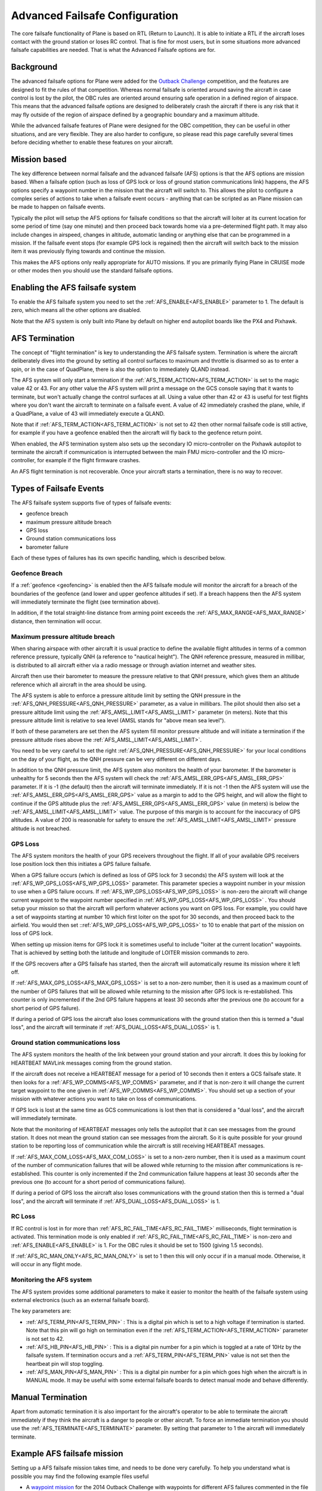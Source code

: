 .. _advanced-failsafe-configuration:

===============================
Advanced Failsafe Configuration
===============================

The core failsafe functionality of Plane is based on RTL (Return to
Launch). It is able to initiate a RTL if the aircraft loses contact with
the ground station or loses RC control. That is fine for most users, but
in some situations more advanced failsafe capabilities are needed. That
is what the Advanced Failsafe options are for.

Background
----------

The advanced failsafe options for Plane were added for the `Outback Challenge <http://www.uavoutbackchallenge.com.au/>`__ competition, and
the features are designed to fit the rules of that competition. Whereas
normal failsafe is oriented around saving the aircraft in case control
is lost by the pilot, the OBC rules are oriented around ensuring safe
operation in a defined region of airspace. This means that the advanced
failsafe options are designed to deliberately crash the aircraft if
there is any risk that it may fly outside of the region of airspace
defined by a geographic boundary and a maximum altitude.

While the advanced failsafe features of Plane were designed for the OBC
competition, they can be useful in other situations, and are very
flexible. They are also harder to configure, so please read this page
carefully several times before deciding whether to enable these features
on your aircraft.

Mission based
-------------

The key difference between normal failsafe and the advanced failsafe
(AFS) options is that the AFS options are mission based. When a failsafe
option (such as loss of GPS lock or loss of ground station
communications link) happens, the AFS options specify a waypoint number
in the mission that the aircraft will switch to. This allows the pilot
to configure a complex series of actions to take when a failsafe event
occurs - anything that can be scripted as an Plane mission can be made
to happen on failsafe events.

Typically the pilot will setup the AFS options for failsafe conditions
so that the aircraft will loiter at its current location for some period
of time (say one minute) and then proceed back towards home via a
pre-determined flight path. It may also include changes in airspeed,
changes in altitude, automatic landing or anything else that can be
programmed in a mission. If the failsafe event stops (for example GPS
lock is regained) then the aircraft will switch back to the mission item
it was previously flying towards and continue the mission.

This makes the AFS options only really appropriate for AUTO missions. If
you are primarily flying Plane in CRUISE mode or other modes then you
should use the standard failsafe options.

Enabling the AFS failsafe system
--------------------------------

To enable the AFS failsafe system you need to set the :ref:`AFS_ENABLE<AFS_ENABLE>` parameter to 1. The default is zero, which means all the other options are disabled.

Note that the AFS system is only built into Plane by default on higher
end autopilot boards like the PX4 and Pixhawk.

AFS Termination
---------------

The concept of "flight termination" is key to understanding the AFS
failsafe system. Termination is where the aircraft deliberately dives
into the ground by setting all control surfaces to maximum and throttle
is disarmed so as to enter a spin, or in the case of QuadPlane, there is also the option to immediately QLAND instead.

The AFS system will only start a termination if the :ref:`AFS_TERM_ACTION<AFS_TERM_ACTION>` is
set to the magic value 42 or 43. For any other value the AFS system will print
a message on the GCS console saying that it wants to terminate, but
won't actually change the control surfaces at all. Using a value other
than 42 or 43 is useful for test flights where you don't want the aircraft to
terminate on a failsafe event. A value of 42 immediately crashed the plane, while, if a QuadPlane, a value of 43 will immediately execute a QLAND.

Note that if :ref:`AFS_TERM_ACTION<AFS_TERM_ACTION>` is not set to 42 then other normal
failsafe code is still active, for example if you have a geofence
enabled then the aircraft will fly back to the geofence return point.

When enabled, the AFS termination system also sets up the secondary IO
micro-controller on the Pixhawk autopilot to terminate the aircraft if
communication is interrupted between the main FMU micro-controller and
the IO micro-controller, for example if the flight firmware crashes.

An AFS flight termination is not recoverable. Once your aircraft starts
a termination, there is no way to recover.

Types of Failsafe Events
------------------------

The AFS failsafe system supports five of types of failsafe events:

-  geofence breach
-  maximum pressure altitude breach
-  GPS loss
-  Ground station communications loss
-  barometer failure

Each of these types of failures has its own specific handling, which is
described below.

Geofence Breach
~~~~~~~~~~~~~~~

If a :ref:`geofence <geofencing>` is enabled then the AFS failsafe module
will monitor the aircraft for a breach of the boundaries of the geofence
(and lower and upper geofence altitudes if set). If a breach happens
then the AFS system will immediately terminate the flight (see
termination above).

In addition, if the total straight-line distance from arming point exceeds the :ref:`AFS_MAX_RANGE<AFS_MAX_RANGE>` distance, then termination will occur.

Maximum pressure altitude breach
~~~~~~~~~~~~~~~~~~~~~~~~~~~~~~~~

When sharing airspace with other aircraft it is usual practice to define
the available flight altitudes in terms of a common reference pressure,
typically QNH (a reference to "nautical height"). The QNH reference
pressure, measured in millibar, is distributed to all aircraft either
via a radio message or through aviation internet and weather sites.

Aircraft then use their barometer to measure the pressure relative to
that QNH pressure, which gives them an altitude reference which all
aircraft in the area should be using.

The AFS system is able to enforce a pressure altitude limit
by setting the QNH pressure in the :ref:`AFS_QNH_PRESSURE<AFS_QNH_PRESSURE>` parameter, as a
value in millibars. The pilot should then also set a pressure altitude
limit using the :ref:`AFS_AMSL_LIMIT<AFS_AMSL_LIMIT>` parameter (in meters). Note that this
pressure altitude limit is relative to sea level (AMSL stands for "above
mean sea level").

If both of these parameters are set then the AFS system fill monitor
pressure altitude and will initiate a termination if the pressure
altitude rises above the :ref:`AFS_AMSL_LIMIT<AFS_AMSL_LIMIT>`.

You need to be very careful to set the right :ref:`AFS_QNH_PRESSURE<AFS_QNH_PRESSURE>` for your
local conditions on the day of your flight, as the QNH pressure can be
very different on different days.

In addition to the QNH pressure limit, the AFS system also monitors the
health of your barometer. If the barometer is unhealthy for 5 seconds
then the AFS system will check the :ref:`AFS_AMSL_ERR_GPS<AFS_AMSL_ERR_GPS>` parameter. If it
is -1 (the default) then the aircraft will terminate immediately. If it
is not -1 then the AFS system will use the :ref:`AFS_AMSL_ERR_GPS<AFS_AMSL_ERR_GPS>` value as
a margin to add to the GPS height, and will allow the flight to continue
if the GPS altitude plus the :ref:`AFS_AMSL_ERR_GPS<AFS_AMSL_ERR_GPS>` value (in meters) is
below the :ref:`AFS_AMSL_LIMIT<AFS_AMSL_LIMIT>` value. The purpose of this margin is to
account for the inaccuracy of GPS altitudes. A value of 200 is
reasonable for safety to ensure the :ref:`AFS_AMSL_LIMIT<AFS_AMSL_LIMIT>` pressure altitude
is not breached.

GPS Loss
~~~~~~~~

The AFS system monitors the health of your GPS receivers throughout the
flight. If all of your available GPS receivers lose position lock then
this initiates a GPS failure failsafe.

When a GPS failure occurs (which is defined as loss of GPS lock for 3
seconds) the AFS system will look at the :ref:`AFS_WP_GPS_LOSS<AFS_WP_GPS_LOSS>` parameter.
This parameter species a waypoint number in your mission to use when a
GPS failure occurs. If :ref:`AFS_WP_GPS_LOSS<AFS_WP_GPS_LOSS>` is non-zero the aircraft will
change current waypoint to the waypoint number specified in :ref:`AFS_WP_GPS_LOSS<AFS_WP_GPS_LOSS>` . You should setup your mission so that the aircraft
will perform whatever actions you want on GPS loss. For example, you
could have a set of waypoints starting at number 10 which first loiter
on the spot for 30 seconds, and then proceed back to the airfield. You
would then set ::ref:`AFS_WP_GPS_LOSS<AFS_WP_GPS_LOSS>` to 10 to enable that part of the
mission on loss of GPS lock.

When setting up mission items for GPS lock it is sometimes useful to
include "loiter at the current location" waypoints. That is achieved by
setting both the latitude and longitude of LOITER mission commands to
zero.

If the GPS recovers after a GPS failsafe has started, then the aircraft
will automatically resume its mission where it left off.

If :ref:`AFS_MAX_GPS_LOSS<AFS_MAX_GPS_LOSS>` is set to a non-zero number, then it is used as a
maximum count of the number of GPS failures that will be allowed while
returning to the mission after GPS lock is re-established. This counter
is only incremented if the 2nd GPS failure happens at least 30 seconds
after the previous one (to account for a short period of GPS failure).

If during a period of GPS loss the aircraft also loses communications
with the ground station then this is termed a "dual loss", and the
aircraft will terminate if :ref:`AFS_DUAL_LOSS<AFS_DUAL_LOSS>` is 1.

Ground station communications loss
~~~~~~~~~~~~~~~~~~~~~~~~~~~~~~~~~~

The AFS system monitors the health of the link between your ground
station and your aircraft. It does this by looking for HEARTBEAT MAVLink
messages coming from the ground station.

If the aircraft does not receive a HEARTBEAT message for a period of 10
seconds then it enters a GCS failsafe state. It then looks for a
:ref:`AFS_WP_COMMS<AFS_WP_COMMS>` parameter, and if that is non-zero it will change the
current target waypoint to the one given in :ref:`AFS_WP_COMMS<AFS_WP_COMMS>`. You should
set up a section of your mission with whatever actions you want to take
on loss of communications.

If GPS lock is lost at the same time as GCS communications is lost then
that is considered a "dual loss", and the aircraft will immediately
terminate.

Note that the monitoring of HEARTBEAT messages only tells the autopilot
that it can see messages from the ground station. It does not mean the
ground station can see messages from the aircraft. So it is quite
possible for your ground station to be reporting loss of communication
while the aircraft is still receiving HEARTBEAT messages.

If :ref:`AFS_MAX_COM_LOSS<AFS_MAX_COM_LOSS>` is set to a non-zero number, then it is used as a
maximum count of the number of communication failures that will be
allowed while returning to the mission after communications is
re-established. This counter is only incremented if the 2nd communication
failure happens at least 30 seconds after the previous one (to account
for a short period of communications failure).

If during a period of GPS loss the aircraft also loses communications
with the ground station then this is termed a "dual loss", and the
aircraft will terminate if :ref:`AFS_DUAL_LOSS<AFS_DUAL_LOSS>` is 1.

RC Loss
~~~~~~~

If RC control is lost in for more than :ref:`AFS_RC_FAIL_TIME<AFS_RC_FAIL_TIME>` milliseconds, flight termination is activated. This termination mode is only enabled if :ref:`AFS_RC_FAIL_TIME<AFS_RC_FAIL_TIME>` is non-zero and :ref:`AFS_ENABLE<AFS_ENABLE>` is 1.
For the OBC rules it should be set to 1500 (giving 1.5 seconds).

If :ref:`AFS_RC_MAN_ONLY<AFS_RC_MAN_ONLY>` is set to 1 then this will only occur if in a manual mode. Otherwise, it will occur in any flight mode.

Monitoring the AFS system
~~~~~~~~~~~~~~~~~~~~~~~~~

The AFS system provides some additional parameters to make it easier to
monitor the health of the failsafe system using external electronics
(such as an external failsafe board).

The key parameters are:

-  :ref:`AFS_TERM_PIN<AFS_TERM_PIN>` : This is a digital pin which is set to a high
   voltage if termination is started. Note that this pin will go high on
   termination even if the :ref:`AFS_TERM_ACTION<AFS_TERM_ACTION>` parameter is not set to 42.
-  :ref:`AFS_HB_PIN<AFS_HB_PIN>` : This is a digital pin number for a pin which is
   toggled at a rate of 10Hz by the failsafe system. If termination
   occurs and a :ref:`AFS_TERM_PIN<AFS_TERM_PIN>` value is not set then the heartbeat pin
   will stop toggling.
-  :ref:`AFS_MAN_PIN<AFS_MAN_PIN>` : This is a digital pin number for a pin which goes
   high when the aircraft is in MANUAL mode. It may be useful with some
   external failsafe boards to detect manual mode and behave
   differently.

Manual Termination
------------------

Apart from automatic termination it is also important for the aircraft's
operator to be able to terminate the aircraft immediately if they think
the aircraft is a danger to people or other aircraft. To force an
immediate termination you should use the :ref:`AFS_TERMINATE<AFS_TERMINATE>` parameter. By
setting that parameter to 1 the aircraft will immediately terminate.

Example AFS failsafe mission
----------------------------

Setting up a AFS failsafe mission takes time, and needs to be done very
carefully. To help you understand what is possible you may find the
following example files useful

-  A `waypoint mission <https://github.com/tridge/cuav/blob/master/cuav/data/way.txt>`__
   for the 2014 Outback Challenge with waypoints for different AFS
   failures commented in the file
-  A `geofence file <https://github.com/tridge/cuav/blob/master/cuav/data/fence.txt>`__
   for the 2014 Outback Challenge

Testing the AFS system in SITL
------------------------------

It is highly recommended that you extensively test the AFS system using
the :ref:`SITL simulation system <dev:simulation-2>` before using it
on a real aircraft. You can simulate all types of in-flight failures
using the SIM\_ parameters. To start SITL in Kingaroy ready for OBC
testing you would use:

::

    sim_vehicle.py -L Kingaroy --console --map

The key parameters for failsafe testing in SITL are:

-  Test GPS failure: param set SIM_GPS_DISABLE 1
-  Test RC failure: param set SIM_RC_FAIL 1
-  Test comms failure: set heartbeat 0
-  Test fence failure: switch to CRUISE mode and fly across boundary
-  Test QNH failure: param set :ref:`AFS_AMSL_LIMIT<AFS_AMSL_LIMIT>` = 100

Additional tips for AFS failsafe users
--------------------------------------

You need to ensure that your geofence is enabled before takeoff. This
can either be done as part of your preflight checklist, or you could set
a :ref:`FENCE_CHANNEL<FENCE_CHANNEL>` and enable it from within your transmitter.  This ensures
that if your transmitter is out of range that the fence remains enabled.

Settings for Outback Challenge 2014
-----------------------------------

To be compliant with the OBC 2014 rules you should have the following
settings:

-  :ref:`AFS_ENABLE<AFS_ENABLE>` : 1
-  :ref:`AFS_WP_COMMS<AFS_WP_COMMS>` : waypoint number for OBC comms hold followed by two
   minute loiter, then return to airfield home
-  :ref:`AFS_WP_GPS_LOSS<AFS_WP_GPS_LOSS>` : waypoint number to loiter in place for 30
   seconds, followed by return to airfield home
-  :ref:`AFS_TERM_ACTION<AFS_TERM_ACTION>` : 42
-  :ref:`AFS_AMSL_LIMIT<AFS_AMSL_LIMIT>` : 914
-  :ref:`AFS_QNH_PRESSURE<AFS_QNH_PRESSURE>` : correct QNH pressure for the day
-  :ref:`AFS_RC_FAIL_TIME<AFS_RC_FAIL_TIME>` : 1500
-  :ref:`AFS_MAX_GPS_LOSS<AFS_MAX_GPS_LOSS>` : 2
-  :ref:`AFS_MAX_COM_LOSS<AFS_MAX_COM_LOSS>` : 2
